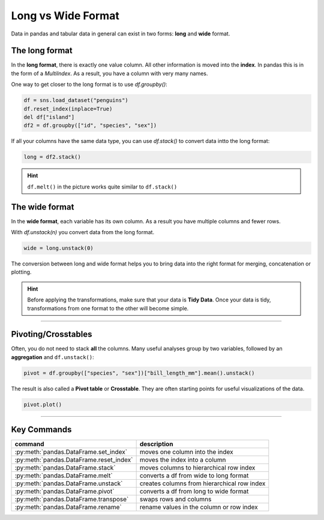 Long vs Wide Format
===================

.. figure:: long_vs_wide.png
   :alt:

Data in pandas and tabular data in general can exist in two forms: **long** and **wide** format.

The long format
---------------

In the **long format**, there is exactly one value column.
All other information is moved into the **index**.
In pandas this is in the form of a `MultiIndex`.
As a result, you have a column with very many names.

One way to get closer to the long format is to use `df.groupby()`:

.. code:: python3

    df = sns.load_dataset("penguins")
    df.reset_index(inplace=True)
    del df["island"]
    df2 = df.groupby(["id", "species", "sex"])

If all your columns have the same data type, you can use `df.stack()` to convert data intto the long format:

.. code:: python3

    long = df2.stack()

.. hint::

    ``df.melt()`` in the picture works quite similar to ``df.stack()``
    
The wide format
---------------

In the **wide format**, each variable has its own column.
As a result you have multiple columns and fewer rows.

With `df.unstack(n)` you convert data from the long format.

.. code:: python3

    wide = long.unstack(0)

The conversion between long and wide format helps you to bring data into the right format for merging, concatenation or plotting.

.. hint::

   Before applying the transformations, make sure that your data is **Tidy Data**. Once your data is tidy, transformations from one format to the other will become simple.

----

Pivoting/Crosstables
--------------------

Often, you do not need to stack **all** the columns.
Many useful analyses group by two variables, followed by an **aggregation** and ``df.unstack()``:

.. code:: python3

   pivot = df.groupby(["species", "sex"])["bill_length_mm"].mean().unstack()

The result is also called a **Pivot table** or **Crosstable**.
They are often starting points for useful visualizations of the data.

.. code:: python3

    pivot.plot()
   
----

Key Commands
------------

========================================= =====================================================
command                                   description
========================================= =====================================================
:py:meth:`pandas.DataFrame.set_index`     moves one column into the index
:py:meth:`pandas.DataFrame.reset_index`   moves the index into a column
:py:meth:`pandas.DataFrame.stack`         moves columns to hierarchical row index
:py:meth:`pandas.DataFrame.melt`          converts a df from wide to long format
:py:meth:`pandas.DataFrame.unstack`       creates columns from hierarchical row index
:py:meth:`pandas.DataFrame.pivot`         converts a df from long to wide format
:py:meth:`pandas.DataFrame.transpose`     swaps rows and columns
:py:meth:`pandas.DataFrame.rename`        rename values in the column or row index
========================================= =====================================================
